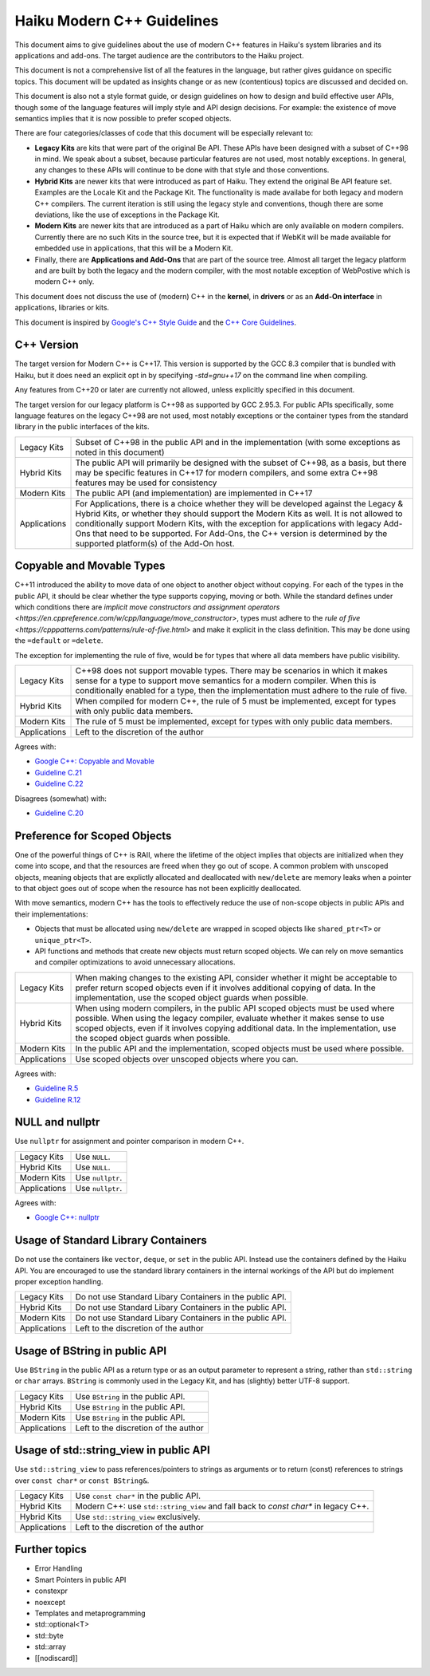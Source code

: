 Haiku Modern C++ Guidelines
===========================

This document aims to give guidelines about the use of modern C++ features in
Haiku's system libraries and its applications and add-ons. The target audience
are the contributors to the Haiku project.

This document is not a comprehensive list of all the features in the language,
but rather gives guidance on specific topics. This document will be updated as
insights change or as new (contentious) topics are discussed and decided on.

This document is also not a style format guide, or design guidelines on how to
design and build effective user APIs, though some of the language features will
imply style and API design decisions. For example: the existence of move
semantics implies that it is now possible to prefer scoped objects.

There are four categories/classes of code that this document will be especially
relevant to:

* **Legacy Kits** are kits that were part of the original Be API. These APIs
  have been designed with a subset of C++98 in mind. We speak about a subset,
  because particular features are not used, most notably exceptions. In
  general, any changes to these APIs will continue to be done with that
  style and those conventions.
* **Hybrid Kits** are newer kits that were introduced as part of Haiku. They
  extend the original Be API feature set. Examples are the Locale Kit and the
  Package Kit. The functionality is made availabe for both legacy and
  modern C++ compilers. The current iteration is still using the legacy style
  and conventions, though there are some deviations, like the use of exceptions
  in the Package Kit.
* **Modern Kits** are newer kits that are introduced as a part of Haiku which
  are only available on modern compilers. Currently there are no such Kits in
  the source tree, but it is expected that if WebKit will be made available for
  embedded use in applications, that this will be a Modern Kit.
* Finally, there are **Applications and Add-Ons** that are part of the source
  tree. Almost all target the legacy platform and are built by both the
  legacy and the modern compiler, with the most notable exception of WebPostive
  which is modern C++ only.

This document does not discuss the use of (modern) C++ in the **kernel**,
in **drivers** or as an **Add-On interface** in applications, libraries or
kits.

This document is inspired by
`Google's C++ Style Guide <https://google.github.io/styleguide/cppguide.html>`_
and the
`C++ Core Guidelines <https://isocpp.github.io/CppCoreGuidelines/CppCoreGuidelines>`_.


C++ Version
-----------

The target version for Modern C++ is C++17. This version is supported by the
GCC 8.3 compiler that is bundled with Haiku, but it does need an explicit opt
in by specifying `-std=gnu++17` on the command line when compiling.

Any features from C++20 or later are currently not allowed, unless explicitly
specified in this document.

The target version for our legacy platform is C++98 as supported by GCC 2.95.3.
For public APIs specifically, some language features on the legacy C++98 are
not used, most notably exceptions or the container types from the standard
library in the public interfaces of the kits.

+--------------+--------------------------------------------------------------+
| Legacy Kits  | Subset of C++98 in the public API and in the implementation  |
|              | (with some exceptions as noted in this document)             |
+--------------+--------------------------------------------------------------+
| Hybrid Kits  | The public API will primarily be designed with the subset of |
|              | C++98, as a basis, but there may be specific features in     |
|              | C++17 for modern compilers, and some extra C++98 features    |
|              | may be used for consistency                                  |
+--------------+--------------------------------------------------------------+
| Modern Kits  | The public API (and implementation) are implemented in C++17 |
+--------------+--------------------------------------------------------------+
| Applications | For Applications, there is a choice whether they will be     |
|              | developed against the Legacy & Hybrid Kits, or whether they  |
|              | should support the Modern Kits as well. It is not allowed to |
|              | conditionally support Modern Kits, with the exception for    |
|              | applications with legacy Add-Ons that need to be supported.  |
|              | For Add-Ons, the C++ version is determined by the supported  |
|              | platform(s) of the Add-On host.                              |
+--------------+--------------------------------------------------------------+


Copyable and Movable Types
--------------------------

C++11 introduced the ability to move data of one object to another object
without copying. For each of the types in the public API, it should be clear
whether the type supports copying, moving or both. While the standard defines
under which conditions there are `implicit move constructors and assignment
operators <https://en.cppreference.com/w/cpp/language/move_constructor>`, types
must adhere to the `rule of five
<https://cpppatterns.com/patterns/rule-of-five.html>` and make it explicit in
the class definition. This may be done using the ``=default`` or ``=delete``.

The exception for implementing the rule of five, would be for types that
where all data members have public visibility.

+--------------+--------------------------------------------------------------+
| Legacy Kits  | C++98 does not support movable types. There may be scenarios |
|              | in which it makes sense for a type to support move semantics |
|              | for a modern compiler. When this is conditionally enabled    |
|              | for a type, then the implementation must adhere to the rule  |
|              | of five.                                                     |
+--------------+--------------------------------------------------------------+
| Hybrid Kits  | When compiled for modern C++, the rule of 5 must be          |
|              | implemented, except for types with only public data members. |
+--------------+--------------------------------------------------------------+
| Modern Kits  | The rule of 5 must be implemented, except for types with     |
|              | only public data members.                                    |
+--------------+--------------------------------------------------------------+
| Applications | Left to the discretion of the author                         |
+--------------+--------------------------------------------------------------+

Agrees with:

* `Google C++: Copyable and Movable <https://google.github.io/styleguide/cppguide.html#Copyable_Movable_Types>`_
* `Guideline C.21 <https://isocpp.github.io/CppCoreGuidelines/CppCoreGuidelines#c21-if-you-define-or-delete-any-copy-move-or-destructor-function-define-or-delete-them-all>`_
* `Guideline C.22 <https://isocpp.github.io/CppCoreGuidelines/CppCoreGuidelines#c22-make-default-operations-consistent>`_

Disagrees (somewhat) with:

* `Guideline C.20 <https://isocpp.github.io/CppCoreGuidelines/CppCoreGuidelines#c20-if-you-can-avoid-defining-default-operations-do>`_


Preference for Scoped Objects
-----------------------------

One of the powerful things of C++ is RAII, where the lifetime of the object
implies that objects are initialized when they come into scope, and that the
resources are freed when they go out of scope. A common problem with unscoped
objects, meaning objects that are explictly allocated and deallocated with
``new/delete`` are memory leaks when a pointer to that object goes out of scope
when the resource has not been explicitly deallocated.

With move semantics, modern C++ has the tools to effectively reduce the use of
non-scope objects in public APIs and their implementations:

* Objects that must be allocated using ``new/delete`` are wrapped in scoped
  objects like ``shared_ptr<T>`` or ``unique_ptr<T>``.
* API functions and methods that create new objects must return scoped
  objects. We can rely on move semantics and compiler optimizations to avoid
  unnecessary allocations.

+--------------+--------------------------------------------------------------+
| Legacy Kits  | When making changes to the existing API, consider whether it |
|              | might be acceptable to prefer return scoped objects even if  |
|              | it involves additional copying of data. In the               |
|              | implementation, use the scoped object guards when possible.  |
+--------------+--------------------------------------------------------------+
| Hybrid Kits  | When using modern compilers, in the public API scoped        |
|              | objects must be used where possible. When using the legacy   |
|              | compiler, evaluate whether it makes sense to use scoped      |
|              | objects, even if it involves copying additional data. In the |
|              | implementation, use the scoped object guards when possible.  |
+--------------+--------------------------------------------------------------+
| Modern Kits  | In the public API and the implementation, scoped objects     |
|              | must be used where possible.                                 |
+--------------+--------------------------------------------------------------+
| Applications | Use scoped objects over unscoped objects where you can.      |
+--------------+--------------------------------------------------------------+

Agrees with:

* `Guideline R.5 <https://isocpp.github.io/CppCoreGuidelines/CppCoreGuidelines#Rr-scoped>`_
* `Guideline R.12 <https://isocpp.github.io/CppCoreGuidelines/CppCoreGuidelines#r12-immediately-give-the-result-of-an-explicit-resource-allocation-to-a-manager-object>`_


NULL and nullptr
----------------

Use ``nullptr`` for assignment and pointer comparison in modern C++.

+--------------+--------------------------------------------------------------+
| Legacy Kits  | Use ``NULL``.                                                |
+--------------+--------------------------------------------------------------+
| Hybrid Kits  | Use ``NULL``.                                                |
+--------------+--------------------------------------------------------------+
| Modern Kits  | Use ``nullptr``.                                             |
+--------------+--------------------------------------------------------------+
| Applications | Use ``nullptr``.                                             |
+--------------+--------------------------------------------------------------+

Agrees with:

* `Google C++: nullptr <https://google.github.io/styleguide/cppguide.html#0_and_nullptr/NULL>`_


Usage of Standard Library Containers
------------------------------------

Do not use the containers like ``vector``, ``deque``, or ``set`` in the public
API. Instead use the containers defined by the Haiku API. You are encouraged to
use the standard library containers in the internal workings of the API but do
implement proper exception handling.

+--------------+--------------------------------------------------------------+
| Legacy Kits  | Do not use Standard Libary Containers in the public API.     |
+--------------+--------------------------------------------------------------+
| Hybrid Kits  | Do not use Standard Libary Containers in the public API.     |
+--------------+--------------------------------------------------------------+
| Modern Kits  | Do not use Standard Libary Containers in the public API.     |
+--------------+--------------------------------------------------------------+
| Applications | Left to the discretion of the author                         |
+--------------+--------------------------------------------------------------+


Usage of BString in public API
------------------------------

Use ``BString`` in the public API as a return type or as an output parameter
to represent a string, rather than ``std::string`` or ``char`` arrays.
``BString`` is commonly used in the Legacy Kit, and has (slightly) better
UTF-8 support.

+--------------+--------------------------------------------------------------+
| Legacy Kits  | Use ``BString`` in the public API.                           |
+--------------+--------------------------------------------------------------+
| Hybrid Kits  | Use ``BString`` in the public API.                           |
+--------------+--------------------------------------------------------------+
| Modern Kits  | Use ``BString`` in the public API.                           |
+--------------+--------------------------------------------------------------+
| Applications | Left to the discretion of the author                         |
+--------------+--------------------------------------------------------------+


Usage of std::string_view in public API
---------------------------------------

Use ``std::string_view`` to pass references/pointers to strings as arguments
or to return (const) references to strings over ``const char*`` or
``const BString&``.

+--------------+--------------------------------------------------------------+
| Legacy Kits  | Use ``const char*`` in the public API.                       |
+--------------+--------------------------------------------------------------+
| Hybrid Kits  | Modern C++: use ``std::string_view`` and fall back to        |
|              | `const char*` in legacy C++.                                 |
+--------------+--------------------------------------------------------------+
| Hybrid Kits  | Use ``std::string_view`` exclusively.                        |
+--------------+--------------------------------------------------------------+
| Applications | Left to the discretion of the author                         |
+--------------+--------------------------------------------------------------+


Further topics
--------------

* Error Handling
* Smart Pointers in public API
* constexpr
* noexcept
* Templates and metaprogramming
* std::optional<T>
* std::byte
* std::array
* [[nodiscard]]
